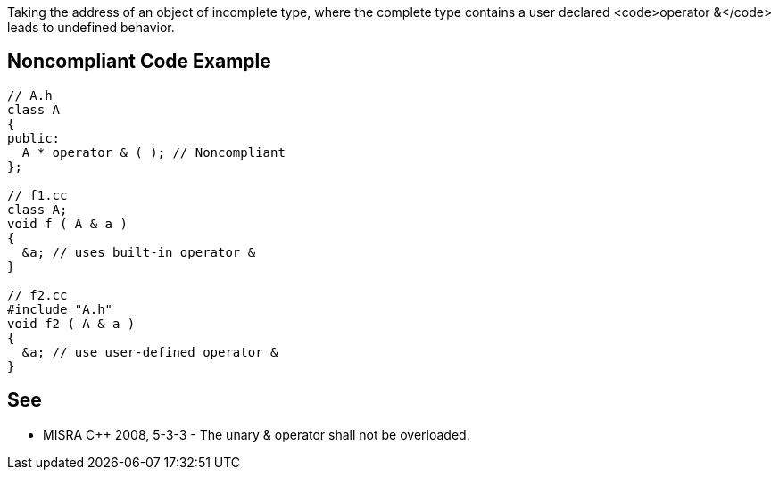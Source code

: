 Taking the address of an object of incomplete type, where the complete type contains a user declared <code>operator &</code> leads to undefined behavior.


== Noncompliant Code Example

----
// A.h
class A
{
public:
  A * operator & ( ); // Noncompliant
};

// f1.cc
class A;
void f ( A & a )
{
  &a; // uses built-in operator &
}

// f2.cc
#include "A.h"
void f2 ( A & a )
{
  &a; // use user-defined operator &
}
----


== See

* MISRA C++ 2008, 5-3-3 - The unary & operator shall not be overloaded. 

